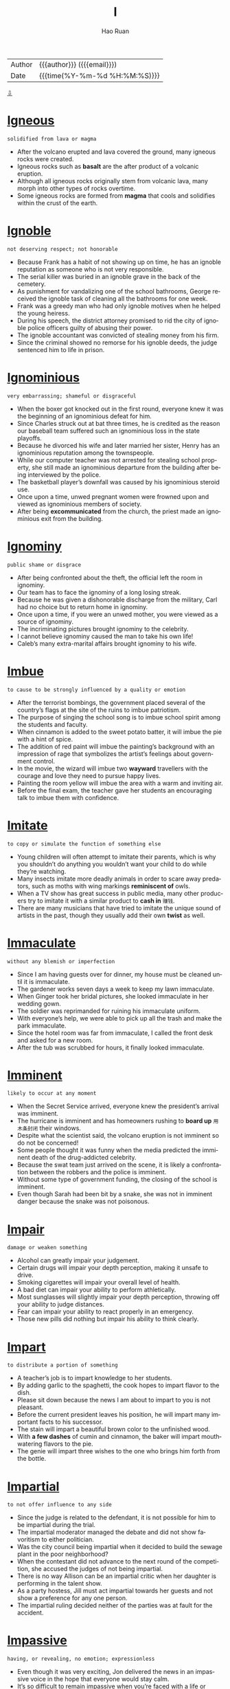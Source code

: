 #+TITLE:     I
#+AUTHOR:    Hao Ruan
#+EMAIL:     haoru@cisco.com
#+LANGUAGE:  en
#+LINK_HOME: http://www.github.com/ruanhao
#+OPTIONS:   h:6 html-postamble:nil html-preamble:t tex:t f:t ^:nil
#+STARTUP:   showall
#+TOC:       headlines 3
#+HTML_DOCTYPE: <!DOCTYPE html>
#+HTML_HEAD: <link href="http://fonts.googleapis.com/css?family=Roboto+Slab:400,700|Inconsolata:400,700" rel="stylesheet" type="text/css" />
#+HTML_HEAD: <link href="../org-html-themes/solarized-light/style.css" rel="stylesheet" type="text/css" />
 #+HTML: <div class="outline-2" id="meta">
| Author   | {{{author}}} ({{{email}}})    |
| Date     | {{{time(%Y-%m-%d %H:%M:%S)}}} |
#+HTML: <a href="#bottom">⇩</a>
#+HTML: <a id="top"/>
#+HTML: </div>

* [[https://wordsinasentence.com/igneous-in-a-sentence/][Igneous]]

  =solidified from lava or magma=

  - After the volcano erupted and lava covered the ground, many igneous rocks were created.
  - Igneous rocks such as *basalt* are the after product of a volcanic eruption.
  - Although all igneous rocks originally stem from volcanic lava, many morph into other types of rocks overtime.
  - Some igneous rocks are formed from *magma* that cools and solidifies within the crust of the earth.

* [[https://wordsinasentence.com/ignoble-in-a-sentence/][Ignoble]]

  =not deserving respect; not honorable=

  - Because Frank has a habit of not showing up on time, he has an ignoble reputation as someone who is not very responsible.
  - The serial killer was buried in an ignoble grave in the back of the cemetery.
  - As punishment for vandalizing one of the school bathrooms, George received the ignoble task of cleaning all the bathrooms for one week.
  - Frank was a greedy man who had only ignoble motives when he helped the young heiress.
  - During his speech, the district attorney promised to rid the city of ignoble police officers guilty of abusing their power.
  - The ignoble accountant was convicted of stealing money from his firm.
  - Since the criminal showed no remorse for his ignoble deeds, the judge sentenced him to life in prison.



* [[https://wordsinasentence.com/ignominious-meaning-in-a-sentence/][Ignominious]]

  =very embarrassing; shameful or disgraceful=

  - When the boxer got knocked out in the first round, everyone knew it was the beginning of an ignominious defeat for him.
  - Since Charles struck out at bat three times, he is credited as the reason our baseball team suffered such an ignominious loss in the state playoffs.
  - Because he divorced his wife and later married her sister, Henry has an ignominious reputation among the townspeople.
  - While our computer teacher was not arrested for stealing school property, she still made an ignominious departure from the building after being interviewed by the police.
  - The basketball player’s downfall was caused by his ignominious steroid use.
  - Once upon a time, unwed pregnant women were frowned upon and viewed as ignominious members of society.
  - After being *excommunicated* from the church, the priest made an ignominious exit from the building.



* [[https://wordsinasentence.com/ignominy-in-a-sentence/][Ignominy]]

  =public shame or disgrace=

  - After being confronted about the theft, the official left the room in ignominy.
  - Our team has to face the ignominy of a long losing streak.
  - Because he was given a dishonorable discharge from the military, Carl had no choice but to return home in ignominy.
  - Once upon a time, if you were an unwed mother, you were viewed as a source of ignominy.
  - The incriminating pictures brought ignominy to the celebrity.
  - I cannot believe ignominy caused the man to take his own life!
  - Caleb’s many extra-marital affairs brought ignominy to his wife.



* [[https://wordsinasentence.com/imbue-in-a-sentence/][Imbue]]

  =to cause to be strongly influenced by a quality or emotion=

  - After the terrorist bombings, the government placed several of the country’s flags at the site of the ruins to imbue patriotism.
  - The purpose of singing the school song is to imbue school spirit among the students and faculty.
  - When cinnamon is added to the sweet potato batter, it will imbue the pie with a hint of spice.
  - The addition of red paint will imbue the painting’s background with an impression of rage that symbolizes the artist’s feelings about government control.
  - In the movie, the wizard will imbue two *wayward* travellers with the courage and love they need to pursue happy lives.
  - Painting the room yellow will imbue the area with a warm and inviting air.
  - Before the final exam, the teacher gave her students an encouraging talk to imbue them with confidence.



* [[https://wordsinasentence.com/imitate-in-a-sentence/][Imitate]]

  =to copy or simulate the function of something else=

  - Young children will often attempt to imitate their parents, which is why you shouldn’t do anything you wouldn’t want your child to do while they’re watching.
  - Many insects imitate more deadly animals in order to scare away predators, such as moths with wing markings *reminiscent of* owls.
  - When a TV show has great success in public media, many other producers try to imitate it with a similar product to *cash in* =赚钱=.
  - There are many musicians that have tried to imitate the unique sound of artists in the past, though they usually add their own *twist* as well.



* [[https://wordsinasentence.com/immaculate-in-a-sentence/][Immaculate]]

  =without any blemish or imperfection=

  - Since I am having guests over for dinner, my house must be cleaned until it is immaculate.
  - The gardener works seven days a week to keep my lawn immaculate.
  - When Ginger took her bridal pictures, she looked immaculate in her wedding gown.
  - The soldier was reprimanded for ruining his immaculate uniform.
  - With everyone’s help, we were able to pick up all the trash and make the park immaculate.
  - Since the hotel room was far from immaculate, I called the front desk and asked for a new room.
  - After the tub was scrubbed for hours, it finally looked immaculate.



* [[https://wordsinasentence.com/imminent-in-a-sentence/][Imminent]]

  =likely to occur at any moment=

  - When the Secret Service arrived, everyone knew the president’s arrival was imminent.
  - The hurricane is imminent and has homeowners rushing to *board up* =用木条封闭= their windows.
  - Despite what the scientist said, the volcano eruption is not imminent so do not be concerned!
  - Some people thought it was funny when the media predicted the imminent death of the drug-addicted celebrity.
  - Because the swat team just arrived on the scene, it is likely a confrontation between the robbers and the police is imminent.
  -  Without some type of government funding, the closing of the school is imminent.
  - Even though Sarah had been bit by a snake, she was not in imminent danger because the snake was not poisonous.



* [[https://wordsinasentence.com/impair-in-a-sentence/][Impair]]

  =damage or weaken something=

  - Alcohol can greatly impair your judgement.
  - Certain drugs will impair your depth perception, making it unsafe to drive.
  - Smoking cigarettes will impair your overall level of health.
  - A bad diet can impair your ability to perform athletically.
  - Most sunglasses will slightly impair your depth perception, throwing off your ability to judge distances.
  - Fear can impair your ability to react properly in an emergency.
  - Those new pills did nothing but impair his ability to think clearly.



* [[https://wordsinasentence.com/impart-in-a-sentence/][Impart]]

  =to distribute a portion of something=

  - A teacher’s job is to impart knowledge to her students.
  - By adding garlic to the spaghetti, the cook hopes to impart flavor to the dish.
  - Please sit down because the news I am about to impart to you is not pleasant.
  - Before the current president leaves his position, he will impart many important facts to his successor.
  - The stain will impart a beautiful brown color to the unfinished wood.
  - With *a few dashes* of cumin and cinnamon, the baker will impart mouthwatering flavors to the pie.
  - The genie will impart three wishes to the one who brings him forth from the bottle.



* [[https://wordsinasentence.com/impartial-in-a-sentence/][Impartial]]

  =to not offer influence to any side=

  - Since the judge is related to the defendant, it is not possible for him to be impartial during the trial.
  - The impartial moderator managed the debate and did not show favoritism to either politician.
  - Was the city council being impartial when it decided to build the sewage plant in the poor neighborhood?
  - When the contestant did not advance to the next round of the competition, she accused the judges of not being impartial.
  - There is no way Allison can be an impartial critic when her daughter is performing in the talent show.
  - As a party hostess, Jill must act impartial towards her guests and not show a preference for any one person.
  - The impartial ruling decided neither of the parties was at fault for the accident.



* [[https://wordsinasentence.com/impassive-in-a-sentence/][Impassive]]

  =having, or revealing, no emotion; expressionless=

  - Even though it was very exciting, Jon delivered the news in an impassive voice in the hope that everyone would stay calm.
  - It’s so difficult to remain impassive when you’re faced with a life or death situation.
  - The impassive report given by the officer was an extreme understatement of the horror of the accident.
  - Although robots are well-known for being completely impassive, there are many popular movies and TV shows that depict them as adorable creatures that actually do have feelings.
  - As the foreman of the jury delivered the verdict, the defendant kept his expression completely impassive so that no one could tell what he was feeling inside.
  - She tried to be friendly with the newcomer, but she found his impassive stare more than a little disturbing and *excused herself to* join her friends.
  - As the guests gathered in the parlor to meet their host, the impassive housekeeper ignored their clamoring questions as she passed among them with a tray of refreshments.



* [[https://wordsinasentence.com/impeccable-in-a-sentence/][Impeccable]]

  =perfect in every way=

  - With your impeccable English skills, writing essays should be a *cinch*.
  - Your impeccable work ethic and great attention to detail are reasons enough for hiring you.
  - Impeccable at playing the violin at home as a child, Charles would grow up to orchestrate musicals.
  - My best friend and I arrived at the same exact time—now that is impeccable timing!
  - 'Impeccable' is not a human quality as everyone makes mistakes.
  - Without a scratch, this car is in impeccable condition!
  - If you have been pulled over for speeding, then your driving record is not impeccable.



* [[https://wordsinasentence.com/impecunious-in-a-sentence/][Impecunious]]

  =lacking money; penniless=

  - Since Janice grew up in an impecunious household, she knew a great deal about surviving on very little.
  - Impecunious students commonly find themselves in debt after overindulging in the use of credit cards.
  - Although Tom and Janice are an impecunious couple who earn very little, they always manage to take a short vacation during the summer.
  - Plans are being developed to help the impecunious people in the city who are without housing.
  - Even though the singer earned millions of dollars during her *heyday*, she was impecunious and homeless when she died.
  - Although Vincent died an impecunious artist without a penny *to his name* =属于自己=, his paintings are now highly valued by art collectors.
  - The impecunious immigrant came to America to earn money to send home to his starving family.



* [[https://wordsinasentence.com/impede-in-a-sentence/][Impede]]

  =to interfere with or slow the progress of=

  - If you do not eat while you are sick, the lack of nutrients will impede your recovery.
  - The purpose of the barrier is to impede entry into the museum to prevent overcrowding at the exhibits.
  - Because I do not want to impede your efforts on this project, I will step away and let someone else handle this difficult task.
  - The new beverage laws are designed to impede the actions of people who drive under the influence of alcohol.
  - If we plan the event indoors, the rain will not be able to impede our activities.
  - Wearing heavy ankle weights will impede your progress as you swim across the ocean.
  - While economic sanctions may impede trade between the two countries, they will not force either of the nations to do business within our borders.



* [[https://wordsinasentence.com/impediment-in-a-sentence/][Impediment]]

  =something that interferes with a person’s ability to complete a task=

  - My broken wrist is the impediment preventing me from finishing my new novel.
  - When Sarah learned Hank’s impediment to their marriage was his current marriage, she immediately ended their relationship.
  - The impediment that interferes with Gerald’s goal of running a successful diner is the lack of good employees.
  - In most romantic movies, there is always some sort of impediment that temporarily stops the guy from getting his dream girl.



* [[https://wordsinasentence.com/impending-in-a-sentence/][Impending]]

  =going to occur; coming=

  - When I refused to pay the fake fortuneteller, she warned me of impending doom in my future.
  - Sheila hoped Frank’s impending question was not a marriage proposal because she was not in love with him.
  - Because Jim suffers from anxiety, he frequently has fears of impending disaster.
  - The emergency alert instructed everyone to prepare for the impending tornado.



* [[https://wordsinasentence.com/imperative-in-a-sentence/][Imperative]]

  =essential=

  - If you’re serious about getting healthy, it’s imperative that you follow a healthy lifestyle, make the right food choices, and exercise regularly.
  - The school district’s new policy makes it imperative for every child to be familiar with the escape routes on school buses.
  - Self-discipline and persistence are two of the imperative qualities to have for anyone who is serious about being successful in life.
  - The publicist commented that the imperative restrictions placed on the press would only make the public view the celebrity as a spoiled brat.
  - I’ll tell you what happened in the committee meeting, but it’s imperative that you handle the information discreetly.
  - If you have a *blowout* =爆胎= on the highway, it’s imperative that you reduce speed and maintain control without stomping on the brake pedal.
  - Although it’s not imperative to dress up for the occasion, you should wear something neat and tasteful.



* [[https://wordsinasentence.com/imperious-in-a-sentence/][Imperious]]

  =domineering; expecting ones' orders to be followed=

  - The principal is an imperious woman who expects to be obeyed.
  - When Mark got promoted to the rank of captain, he became very imperious.
  - In an imperious tone, the police officer ordered the driver to step out of the car.
  - If my son thinks his imperious ways will be tolerated in my home, then he has a lot to learn!
  - The A-list actress has an imperious air and assumes everyone will *heed* her every whim.
  - Although I was sick, my imperious supervisor ordered me in to work.
  - Because Amy is an imperious person, she has the tendency to tell everyone what to do.



* [[https://wordsinasentence.com/impermanence-in-a-sentence/][Impermanence]]

  =the state of being temporary=

  - The impermanence of the new car’s smell caused the woman to buy air fresheners.
  - His job’s impermanence led the man to seek out new opportunities.
  - Forgetting weather’s impermanence, the man became depressed after several days of rain.
  - The impermanence of life made the woman worry about death and what was yet to come.



* [[https://wordsinasentence.com/impersonal-in-a-sentence/][Impersonal]]

  =having no interest in other people and lacking warmth or emotion; cold=

  - Breaking up with me over text was a very impersonal way to end our relationship.
  - Considering I was an employee for 12 years, the letter I received letting me know I was fired was impersonal.
  - My blind date was rather impersonal as he didn’t seem interested in getting to know me.
  - My good friends were very impersonal towards the other guests at my party, only socializing with one another.



* [[https://wordsinasentence.com/impersonate-in-a-sentence/][Impersonate]]

  =to deliberately act or appear like someone else=

  - Most people try to impersonate Elvis Presley by wearing a sparkling jumpsuit, dark sunglasses, and jet black hair, in addition to singing one of his songs.
  - Cassie convinced her friend to impersonate her teacher’s voice on the phone in order to fool her parents into believing that they were speaking to Cassie’s teacher about her grades in school.
  - A strange man decided to impersonate a police officer so that he could pull over unsuspecting drivers and rob them since they would believe he was a police officer.
  - Since I could successfully impersonate my boss’s voice over the phone, I decided to call everyone at work and tell them they had the day off as a joke.



* [[https://wordsinasentence.com/impertinent-in-a-sentence/][Impertinent]]

  =behaving without proper respect; rude=

  - Although she thought she was just being funny, her teacher didn’t agree and sent her to the principal’s office for being impertinent.
  - While he never intended his remark to be impertinent, he found that a lot of people had been offended by what he said.
  - Because the young man would only give an impertinent answer to his questions, the attorney decided not to take him on as a client.
  - While Natalie searched frantically for her mysterious present, Ely just watched from the doorway with an impertinent smirk on his face.
  - Although Alexis had been enjoying the young man’s company, his impertinent suggestion prompted her to leave the bar.
  - As the site’s webmaster, it is her job to monitor the online forum for impertinent comments.
  - If Evan didn’t have such an impertinent attitude with waiters, Alyssa wouldn’t have minded going out to dinner with him.



* [[https://wordsinasentence.com/imperturbable-in-a-sentence/][Imperturbable]]

  =not disturbed or excited easily=

  - The imperturbable actress carried on with her performance even when her costar forgot his lines.
  - Surrounded by flames and carrying a small child, the imperturbable fireman kept his cool and found his way out of the burning apartment.
  -  The imperturbable spy refused to give out secret information during his interrogation.
  - During the bomb threat, the teacher was imperturbable and did not let her students know how worried she was.
  - The beauty queen was imperturbable and wore a smile on her face even when members of the press asked about her painful childhood.
  - During the riots, the police unit stood in a straight line and remained imperturbable throughout the protestor taunts.
  - The fact the woman appeared imperturbable about her husband’s murder made the detectives suspicious.



* [[https://wordsinasentence.com/impervious-in-a-sentence/][Impervious]]

  =not allowing something to enter or pass through=

  - Let us hope these thin walls are impervious to the freezing cold tonight!
  - Since the bank installed an impervious safe, it has not been robbed.
  - The broken window is not impervious to the rain.
  - As evidenced by the recent bombings, not even the nation’s capital is impervious to terrorism.
  - Does wearing the protective clothing during x-rays make your body impervious to radiation?
  - The chemical treatment makes the fireman’s uniform impervious to flames.
  - When John drinks too much alcohol, he is impervious to logic.



* [[https://wordsinasentence.com/impetuous-in-a-sentence/][Impetuous]]

  =acting without thinking—done impulsively; sudden decision=

  - His impetuous behavior landed him in prison.
  - Because James is only seventeen, he tends to be impetuous at times.
  - Marrying someone you hardly know is an impetuous decision!
  - While I may have been impetuous as a teenager, I have become a patient adult.
  - Even though Warren was rumored to be impetuous, he actually put a great deal of thought into making important decisions.
  - The author describes the heroine as an impetuous young woman who would do anything to become famous.
  - When Constance drank too much, she made impetuous choices which often got her into trouble.



* [[https://wordsinasentence.com/impiety-in-a-sentence/][Impiety]]

  =lack of respect for God=

  - Speaking with impiety of holy things was a crime in the city-state, but few were ever prosecuted.
  - Admitting his transgression, the man confessed that he once showed impiety in regards to prayer.
  - With an air of impiety, the woman scoffed at the religious texts which she considered fiction.
  - Although he was raised in the church, the impiety of the pastor’s son showed in his use of God’s name in vain.



* [[https://wordsinasentence.com/impolitic-in-a-sentence/][Impolitic]]

  =foolish=

  - I realized it was an impolitic idea to talk on my cell phone and walk through a curvy path in the woods since I am aware of my clumsiness and no sense of direction.
  - An impolitic decision to text and drive a car at the same time is dangerous because texting could distract you and cause a severe accident.
  - When the deceased’s cousin wore a bright red outfit with a bright hot pink hat to the funeral, the rest of the family didn’t get upset but figured it was just the cousin’s impolitic way of getting attention.
  - It is not only an impolitic action to yell fire in a crowded theater, but it could also get you in trouble since it will could cause injuries.



* [[https://wordsinasentence.com/imponderable-in-a-sentence/][Imponderable]]

  =difficult or impossible to comprehend or evaluate=

  - She wanted to enter the contest but guessing the amount of jelly beans in the barrel was imponderable.
  - I focused on the imponderable math problem for several hours before I realized that it was unsolvable.
  - Imponderable at best, the word problem confused even the gifted students.
  - Asking an imponderable question, the game show host was sure that he had stumped the contestant.


* [[https://wordsinasentence.com/imposter-in-a-sentence/][Imposter]]

  =a person who pretends to be someone else in order to trick and deceive people=

  - The imposter mimicked our dad’s voice to perfection.
  - Bruce is an imposter who deceives others by claiming to be one of their relatives.
  - I ripped off the imposter's mask, exposing him as a fraud.
  - Jane is an imposter who always hides her identity.



* [[https://wordsinasentence.com/imposture-in-a-sentence/][Imposture]]

  =the act of deceiving while using a fake identity=

  - The scam artist’s imposture involved convincing elderly people he could increase their retirement incomes for a small fee.
  - If the heiress has been *taken in* =被骗= by John’s imposture, she may be in danger of losing her fortune to a conman.
  - William knew if he did not continue his imposture he would be executed for pretending to be the dictator’s long-lost brother.
  - As soon as the immigration officer saw the fake passport, he knew the traveler was taking part in an imposture.



* [[https://wordsinasentence.com/impound-in-a-sentence/][Impound]]

  =to remove and keep property by law=

  - After stopping payments on their new car, the bank would impound their car in a secured lot until the couple would pay the overdue amount.
  - It was likely that the court would decide to impound the important documents from the troubled company after a *whistleblower* =告密者= declared the company was lying to its stakeholders.
  - Rental furniture companies may have to require a payment plan or impound the furniture in their store until the money is compensated.
  - Fred’s face changed from shock to anger when he received a notice to impound his television set on the basis of a loan repayment.



* [[https://wordsinasentence.com/impressionable-in-a-sentence/][Impressionable]]

  =swayed easily=

  - It was easy for the older boys to convince the impressionable young boy to shoplift.
  - According to research, the terrorist organization seeks out impressionable young minds when recruiting members.
  - Pedophiles are known to look for impressionable children they can easily manipulate.
  - As a marketing executive, Keith knows the importance of targeting impressionable kids.



* [[https://wordsinasentence.com/impromptu-in-a-sentence/][Impromptu]]

  =without preparation=

  - I’m not sure how many people will be able to attend the impromptu party.
  - Because Jane had an impromptu wedding, she didn’t send out invitations.
  - The singer was more than willing to perform an impromptu song at his friend’s concert.
  - At the site of the deadly crash, residents have created an impromptu shrine using flowers and teddy bears.



* [[https://wordsinasentence.com/impropriety-in-a-sentence/][Impropriety]]

  =an inappropriate deed or action=

  - The teacher was arrested for performing a sexual impropriety with a female student.
  - Soon the committee will decide if the politician committed an impropriety when he accepted money from the lobbyist.
  - As the head of the internal affairs unit, John was asked to investigate the police chief for an act of impropriety.
  - Since Bill was running for president, he had to avoid any instances of impropriety that would place him in a bad light.
  - Sadly, the senator is just the latest public official to be accused of sexual impropriety with an intern.
  - When the judge learned his impropriety had made the news, he decided to resign from the *bench*.
  - Jim’s parents kicked him out of their house when they learned about his behavioral impropriety.



* [[https://wordsinasentence.com/improvident-in-a-sentence/][Improvident]]

  =not preparing for the financial future; reckless=

  - Jessie handles all of the household financial matters because of his wife’s improvident spending habits.
  - Because Tom was improvident in his younger years, he now lives on a fixed income.
  - The improvident loan officer foolishly approved loans for hundreds of applicants with poor credit histories.
  - As an improvident young woman, Helen never thought about saving for her retirement.
  - My improvident sister often spends her bill money on clothes and shoes.
  - Since your income is so low, it would be improvident of you to purchase a new car right now.
  - John’s improvident decision led him to invest in a business before performing adequate research.



* [[https://wordsinasentence.com/improvise-in-a-sentence/][Improvise]]

  =to create something as needed=

  - Since I forgot my lines, I tried to improvise the role during the audition.
  - The miners had to improvise a way out of the cave when the walls collapsed.
  - When the teleprompter stopped working, the news anchor had to improvise the last portion of the broadcast.
  - Jane did not have enough eggs for the recipe so she decided to improvise by adding another ingredient.



* [[https://wordsinasentence.com/imprudent-in-a-sentence/][Imprudent]]

  =quick to act without thoughts of the consequences=

  - Phil’s imprudent turn on the highway caused a six-car accident.
  - When Ann booked the wedding chapel before receiving the proposal, everyone laughed at her imprudent decision.
  - Jackson’s imprudent attitude led him to think he could out *run the police* =作为一个警察=.
  - If Danielle does not stop being imprudent, she is going to get in serious legal trouble.
  - Patty’s imprudent choice to leave her younger sister home alone led her parents to revoke her driving privileges.
  - Because the wealthy playboy believed his father could get him out of anything, he never worried about his imprudent actions.
  - The company is looking for employees who carefully consider their options instead of acting in an imprudent manner.



* [[https://wordsinasentence.com/impudent-in-a-sentence/][Impudent]]

  =very rude; not showing respect for other people=

  - If the panhandler hadn’t been so impudent, I might have given him a couple of bucks.
  - Even though Mary needed a new vacuum cleaner, the impudent attitude of the sales clerk made her decide to leave the store.
  - Matt is an impudent scoundrel who doesn’t seem to respect rules or people.
  - He never admitted that he had eaten the leftover pizza, but I could tell from his impudent smirk that he was the guilty party.
  - In spite of the incessant stream of impudent questions, Mrs. Brown managed to hold on to her composure and finish the lesson on sex education.
  - The impudent court jester was able to get away with insulting the royal family when anyone else would have lost their head.
  - His story was a lot of impudent nonsense, but at least it was entertaining.



* [[https://wordsinasentence.com/impugn-in-a-sentence/][Impugn]]

  =to attack as false or questionable=

  - The mayor leaked news of the arrest to the media to impugn his opponent’s character.
  - How dare you impugn the integrity of our local councilman simply because of a Twitter rumor!
  - When the prosecutor tried to impugn the defendant’s character, the defense lawyer jumped to his feet and made an objection.
  - Everyone was shocked when the student tried to impugn his lab teacher’s findings.
  - Although I had my ticket in my hand, the annoying attendant tried to impugn my entrance into the theater.
  - The confident politician felt no need to impugn the motives of his election challengers.
  - Since my daughter has not passed a single math test this year, I strongly impugn her teacher’s instructional skills.



* [[https://wordsinasentence.com/impunity-in-a-sentence/][Impunity]]

  =free from punishment; exempt from the consequences=

  - In exchange for her testimony, the accomplice received impunity from prosecution.
  - Despite the heinous nature of the crimes they committed, the old men received impunity from the court because of their ages.
  - Often, foreign ambassadors feel they can do whatever they want because of the impunity afforded to them by visiting governments.
  - I am appalled by the fact the man who killed his girlfriend was allowed to walk away with impunity!
  - Because the internet is basically a lawless civilization, many people commit crimes online with impunity.
  - If you are religious, you probably believe God will withdraw impunity in the end and punish all the wicked in their final days.
  - International groups such as the United Nations work hard to make sure political leaders do not receive impunity for horrible acts.



* [[https://wordsinasentence.com/impute-in-a-sentence/][Impute]]

  =to lay the responsibility or blame on someone else=

  - It was wrong of me to impute you for the failure of the dinner party when I was the one who did not properly plan the event.
  - Although Jake cannot impute anyone else for the robbery, he will not admit to committing the crime himself.
  - On Monday, Ellen will impute her failure to complete the project on her malfunctioning computer.
  - Even though my sister had broken the window, she tried to impute the damage onto me.
  - When the singer was asked about her awful performance, she tried to impute her mistakes to nervousness.
  - The foolish drunk driver tried to impute the accident on the bartender who made the strong drinks.
  - When my daughter received a failing grade in her math class, she attempted to impute her instructor’s teaching skills.



* [[https://wordsinasentence.com/inadvertent-in-a-sentence/][Inadvertent]]

  =not intentional; not on purpose; not conscious=

  - Because the principal neglected to turn off the microphone on the PA system, there was an inadvertent transmission of some very inappropriate language throughout the school.
  - After Mark made an inadvertent *disclosure* =秘闻= of the winner of the Super Bowl, I didn’t even bother to watch the recording I had so carefully planned.
  - I wonder how many inadvertent inventions were developed in the process of trying to discover something totally different.
  - Probably the most horrific consequences of violence are the inadvertent injuries or deaths of innocent bystanders.
  - Compared to all the bystanders who just stood by doing nothing, Don became an inadvertent hero by running up to the wrecked car and pulling out the frightened toddler.
  - Dr. Black recommended that I use one of those compartmented containers for my pills to reduce the risk of taking an inadvertent overdose.
  - After working on it for five hours, thank goodness I caught myself before I made an inadvertent deletion of the whole report.


* [[https://wordsinasentence.com/inane-in-a-sentence/][Inane]]

  =lacking sense; stupid=

  - When my sisters and I get together, we tend to do inane things like dressing up as cartoon characters.
  - Even though Cara is a math genius, she acts inane in class because she likes getting extra attention from the handsome math professor.
  - Your idea about eating plastic fruit is totally inane.
  - Although Jason has a college degree, he still behaves in an inane manner at times.
  - My teacher is really good about ignoring inane comments from the clowns in our class.
  - Even though a lot of people think Margaret is inane, she is really extremely intelligent.
  - Whenever my *lovestruck* brother looks at his girlfriend, he has an inane grin on his face.




* [[https://wordsinasentence.com/incandescent-in-a-sentence/][Incandescent]]

  =extremely bright=

  - Our incandescent Christmas lights illuminate the living room.
  - To preserve your eyesight, you should avoid looking directly at the incandescent sun.
  - Incandescent bulbs produce light when a current heats a filament and gives off a glow.
  - Before we put the incandescent lights in the front yard, we could barely see anything at night.



* [[https://wordsinasentence.com/incendiary-in-a-sentence/][Incendiary]]

  =explosive=

  - Because Dad had come home in one of his incendiary moods, we kids hid in our rooms to avoid causing him to blow up.
  - Following the attack, the survivors were rushed to the base hospital with severe burns from the incendiary weapons.
  - If the reporter didn’t mean to cause such an uproar among the public, he shouldn’t have written such an incendiary article about the city leaders.
  - Although the investigation indicated the arsonist must have used some kind of incendiary device to start the fire, the police could find no traces of it.
  - When someone brought up the existence of Satan during the discussion, an incendiary argument erupted during which there were heated exchanges on both sides of the issue.
  - At the end of the movie Easy A, Emma Stone’s character gave an incendiary performance to ignite the curiosity of the students so that they would watch her podcast.
  - As a highly strategic politician, he is known to pepper his speeches with incendiary language to arouse his listeners’ emotions.



* [[https://wordsinasentence.com/incessant-in-a-sentence/][Incessant]]

  =without interruption; not letting up=

  - The incessant crying of a baby *drives me nuts*!
  - My sister's incessant phone conversation with her boyfriend may never end.
  - With this incessant rainfall, we might get flooded out.
  - End the incessant crime with a neighborhood watch program.
  - I have hours upon hours of movies for incessant entertainment!
  - Breathing must be incessant to stay alive.
  - That soap opera has been on air for an incessant amount of time, but lasting shows eventually come to an end.



* [[https://wordsinasentence.com/incident-in-a-sentence/][Incident]]

  =a happening or event=

  - The police will file a report on the incident.
  - After the fighting incident, Rick was suspended from school.
  - Several fraternity members were arrested after the *hazing* =捉弄= incident.
  - Do you think the missile incident is going to trigger a war between the countries?


* [[https://wordsinasentence.com/incidence-in-a-sentence/][Incidence]]

  =the number of times something happens, usually of something bad=

  - Eric’s family has a high incidence of death due to their genetic coding.
  - Cory’s cancer is rare, with an incidence of one in 300,000 people.
  - Overweight people tend to have a high incidence of sleep apnea.
  - The incidence of hay fever skyrocketed, forcing the school to close its doors.


* [[https://wordsinasentence.com/incoherent-in-a-sentence/][Incoherent]]

  =not logical or easily understood=

  - After drinking too much at the party, Larry became incoherent and made very little sense.
  - The speaker spoke so rapidly that his words were incoherent to most in the audience.
  - Because my aunt suffered a stroke, she is mostly incoherent and unable to express herself well.
  - The workings of the government are usually incoherent to the general public.
  - After seeing the murders, Scarlett was completely incoherent when she spoke to the police officers.
  - During his performance, Hank was so nervous that his song was incoherent.
  - Because Michelle had stayed awake for four days, her ramblings were somewhat incoherent.



* [[https://wordsinasentence.com/inconsequential-in-a-sentence/][Inconsequential]]

  =not important or significant=

  - When you walk with your head down and eyes lowered, you come across as being inconsequential.
  - At the end of the day, everything is inconsequential except for family.
  - Worrying about inconsequential tasks will prevent you from doing projects which really matter.
  - It was decided that Pluto was too inconsequential to be a planet.
  - Because the suspect’s charge was inconsequential, the judge let him out on bail.
  - Compared to the seven car pileup on the highway yesterday, my little *fender bender* =小交通事故= is inconsequential.
  - While you may consider my feelings to be inconsequential, they are very important to me.



* [[https://wordsinasentence.com/inconsolable-in-a-sentence/][Inconsolable]]

  =not capable of being consoled=

  - The old man was inconsolable at his wife’s funeral.
  - After our kitten died, my youngest son was inconsolable for weeks.
  - The gymnast was inconsolable after learning she didn’t make the Olympic team.
  - When my daughter is grieving and inconsolable, she doesn’t enjoy any of her normal activities.



* [[https://wordsinasentence.com/incorporate-in-a-sentence/][Incorporate]]

  =to include or mix=

  - In order to provide a complete report, Henry and his staff incorporate the graphs and charts into the written text.
  - Always incorporate both proper nouns and action verbs into a fictional story so that it will be seem more realistic.
  - According to culinary guidelines, a chef should never incorporate cheese into a fish dish.
  - While tutoring a foreign student, I try to incorporate as many slang words as possible so she fully understands how Americans speak.



* [[https://wordsinasentence.com/incorrigible-in-a-sentence/][Incorrigible]]

  =not capable of being reformed=

  - Because my daughter’s behavior is incorrigible, she might be grounded for at least a year.
  - Even after spending a year in jail, the young man remains incorrigible and unafraid of the law.
  - Jake’s teachers described him as an incorrigible young man who was always getting into trouble.
  - Incorrigible kids sometimes become adults in prison.
  - Are you so incorrigible that you cannot be good for two minutes?
  - Santa Claus never brings presents to incorrigible children.
  - My daughter is not having a birthday party because of her incorrigible behavior.




* [[https://wordsinasentence.com/incumbent-in-a-sentence/][Incumbent]]

  =the person or group that currently has the title or position=

  - After twenty years in office, the incumbent politician is finally retiring from politics.
  - The incumbent president of the company is resigning from office so a younger person can take control of the business.
  - If the incumbent governor dies, his lieutenant governor will take over his office.
  - The incumbent city councilman barely retained his seat in the election.
  - As the incumbent committee chairman, it is my responsibility to choose my replacement from among the other committee members.
  - Because I do not have season tickets, I have to wait until the incumbent ticket holders purchase their playoff seats before I can buy my own.
  - Since the voter turnout was low, all of the incumbent politicians will remain in office for the next two years.



* [[https://wordsinasentence.com/indefatigable-in-a-sentence/][Indefatigable]]

  =never showing signs of getting tired=

  - The director of the homeless shelter is an indefatigable woman who works almost eighteen hours every day.
  - If it were not for the indefatigable actions of the teacher’s union, the public schools in our city would have closed down a long time ago.
  - After losing her son in a car accident, April became an indefatigable promoter of teen driver training.
  - Because of Helen’s indefatigable efforts, the children’s charity was able to raise over a million dollars for a new library.
  - Even when he was threatened, the civil rights leader still had indefatigable work ethics.
  - Because my mother never slows down, everyone considers her to be indefatigable.
  - In order to be a model, you need to have indefatigable patience.


* [[https://wordsinasentence.com/indenture-in-a-sentence/][Indenture]]

  =a legal and binding contract=

  - The attorney had his client to sign the indenture before officially beginning work on his case.
  - A copy of the trust indenture can be found in a file with the company’s other legal contracts.
  - Proposing amendments to the initial contract, the CEO hoped to make the indenture more favorable towards his company.
  - Although the couple signed the indenture before marrying, the husband hoped the *prenuptial* agreement would be ruled void during divorce proceedings.



* [[https://wordsinasentence.com/indigenous-in-a-sentence/][Indigenous]]

  =produced, living, or existing naturally=

  -  The class of students enjoyed learning about unusual animals that are indigenous and found naturally in the wild in North America.
  - Because all of the ingredients of the product are found in the walls of desert caves, the final product is considered to be indigenous to the desert.
  - The marine scientists were confused when they found a species of fish that was not indigenous to the ocean water.
  - Since the native tribes had no means of travelling, all of the food they ate was indigenous to their own communities.
  - As a tourist, I make a point of visiting the first citizens of a country, the indigenous people, so I can learn about the ways of the land.
  - Millions of miles away from other cities, the secluded town could only exist on items indigenous within its area.
  - Before Ted went overseas, he went to the trouble of learning the indigenous customs and languages of the countries he planned to visit.


* [[https://wordsinasentence.com/indigent-in-a-sentence/][Indigent]]

  =extremely poor=

  - The indigent man could not afford food or clothing.
  - In many indigent countries, people often go days without eating.
  - The government has a healthcare program for indigent individuals who cannot obtain their own medical plan.
  - Because Jack works for a lot of indigent clients, he does not earn a lot of money as an attorney.
  - Indigent people will often wait in line for hours to get food from the soup kitchens.
  - Since Dr. Smith is more concerned about making money than caring for ill individuals, he will not see indigent patients.
  - The indigent family was evicted from their home because they could not pay the rent.



* [[https://wordsinasentence.com/inept-in-a-sentence/][Inept]]

  =having or showing no skill=

  - The teenager was an inept driver who could not back out of his driveway without hitting something.
  - Although Janet had gone to cooking school for two years, she was still an inept cook.
  - The inept detective could not see the most obvious clues.
  - Because Marvin was an inept plumber, he rarely got paid for his services.
  - Mrs. Smith is an inept math instructor who cannot even teach the basic principles of the subject.
  - Since Jackie is socially inept, she does not go to many parties.
  - The president’s rivals said his military proposal showed how inept he was at planning wartime strategy.



* [[https://wordsinasentence.com/ineptitude-in-a-sentence/][Ineptitude]]

  =the quality of being unfit or inept=

  - Because of Bill’s ineptitude, he lost his job.
  - Clara’s ineptitude as a teacher has left her students completely unprepared for the state exam.
  - Since the doctor’s ineptitude led to my husband’s death, I filed a lawsuit against him.
  - The lawyer lost the case because of his ineptitude.



* [[https://wordsinasentence.com/inexorable-meaning-in-a-sentence/][Inexorable]]

  =not able to be persuaded or stopped by any means; stubborn=

  - Of course, the public is enraged by the inexorable rise in gas prices.
  - Following her husband's sudden death, Elaine went into an inexorable depressive state.
  - The inexorable truth is that Shelley is going to die within six months because she has cancer.
  - Because James hit a police officer while driving drunk, he knows it is an inexorable fact he will serve jail time.
  - As economists look at the gloomy statistics, they recognize an inexorable debt increase.
  - Mary did not want to watch the movie because she knew the plot contained an inexorable tragedy.
  - In his desire to make sure he was ready for the triathlon, Jason was inexorable when it came to following his training routine.



* [[https://wordsinasentence.com/infantile-in-a-sentence/][Infantile]]

  =pertaining to infants=

  - Two adults began to squabble in a most infantile way, displaying behavior that was very inappropriate for their age.
  - Her pure blue infantile eyes looked up at me from the crib, making me feel fuzzy inside.
  - I hate listening to that morning radio show because people call in with comments that are so infantile and immature.
  - It seems obvious to me that the infantile cry is so unnerving for the purpose of grabbing the attention of an adult.



* [[https://wordsinasentence.com/infuse-in-a-sentence/][Infuse]]

  =to fill with a certain quality=

  - Cook the rice until you thoroughly infuse it with the taste of the herbs and spices you added.
  - Drop the *pellet* in and watch the dye infuse the water with color as you stir.
  - The subject’s hair was tested to see if the new conditioner could infuse all the way to the core.
  - I thought eating spinach would infuse my muscles with super strength like Popeye the Sailor Man when I was a kid.



* [[https://wordsinasentence.com/ingenuity-in-a-sentence/][Ingenuity]]

  =the capacity to find solutions for tough problems=

  - When Jack fixed the jeep, his friends were impressed with his mechanical ingenuity.
  - With ingenuity and imagination, the builder came up with a way to build the cabin on the very top of the mountain.
  - The wise hunter had the ingenuity to survive in the forest for three days without any camping supplies.
  - Because we do not have a lot of money, my mom often uses her ingenuity to make a single can of meat feed a growing family of five.
  - The doctor used his ingenuity to perform a complicated surgery while on a deserted island.
  - When Phil and Tara were stranded in the middle of the ocean, they had to use their ingenuity to signal for help.
  - Phone manufacturers are always looking for designers with ingenuity to create groundbreaking mobile phones.



* [[https://wordsinasentence.com/ingenuous-in-a-sentence/][Ingenuous]]

  =innocent; naive=

  - Jessica’s ingenuous nature made her an easy target for the con man.
  - While I do not consider myself ingenuous, I do not mind giving everyone at least one chance to do good.
  - The little boy’s ingenuous habit of constantly telling the truth made him unpopular at school.
  - To the defendant’s surprise, the judge found her innocent of the kidnapping charges because she was ingenuous and knew nothing about her boyfriend’s plans.
  - Everyone was surprised when the ingenuous librarian wore a prostitute costume to the Halloween party.
  - Although I am not usually a fan of the photographer’s work, these photographs do a fantastic job of capturing an ingenuous child during a peaceful sleep.
  - It was refreshing to see an ingenuous teenager watching cartoons in a room full of worldly teenagers who thought they were too old to do the same.



* [[https://wordsinasentence.com/ingest-in-a-sentence/][Ingest]]

  =to eat or drink something by swallowing or by taking it through the skin=

  - Trained assassins and military personnel used to hide *cyanide* pills on their back teeth so that in the event of capture, they could bite down and ingest the poison quick enough to die.
  - Because the athlete failed to ingest enough water, he quickly became dehydrated and lethargic.
  - If you accidentally ingest a toxic substance you should immediately call Poison Control or seek emergency assistance.
  - Snakes are able to ingest prey twice the size of their body by paralyzing them with their bite.



* [[https://wordsinasentence.com/ingrained-in-a-sentence/][Ingrained]]

  =established; firmly fixed=

  - Being right-handed was ingrained in me so that it was very difficult to write with my left hand.
  - My morning routine was ingrained in me so much so that if I missed a step, it threw off my entire day.
  - The new teacher wanted her rules and procedures ingrained in her students in order to promote a smoothly run classroom.
  - When I learned my *times table* =乘法表=, my mother played a song to help me memorize the numbers until they were ingrained in my memory.



* [[https://wordsinasentence.com/ingrate-in-a-sentence/][Ingrate]]

  =an ungrateful person=

  - When you do not appreciate your gifts, you are being an ingrate.
  - The bride was an ingrate who did not send out thank-you notes for her wedding presents.
  - As soon as James unwrapped his gift, he showed he was an ingrate by giving the item to someone else.
  - Katy is an ingrate who refuses to acknowledge any present that costs less than five hundred dollars.
  - After Liam won the team leader of the month award, he showed he was an ingrate by neglecting to thank his coworkers for their contributions.
  - My friend Janice never thanks me for paying for lunch so I view her as a bit of an ingrate.
  - Since April left the dinner party without thanking our hosts, she is considered to be an ingrate.



* [[https://wordsinasentence.com/ingratiate-in-a-sentence/][Ingratiate]]

  =to try to get someone's approval by doing or saying things that will please them=

  =*ingratiate oneself with somebody*=

  - Since the new teacher failed to ingratiate herself with the students, she found it hard to maintain an orderly classroom.
  - The con artist hoped to ingratiate himself into the wealthy widow’s life.
  - While I do like you a great deal, I am not willing to ingratiate myself into your life by telling you a bunch of lies.
  - Because Sarah wanted a raise, she decided to ingratiate herself with her boss by offering to work on the weekends.
  - If you are trying to ingratiate yourself to me by offering me chocolate, it is not going to work!
  - Although the prisoner did everything he could to ingratiate himself with the parole board, his parole was still denied.
  - To win the business contract, the vendor had to ingratiate himself with the office manager.


* [[https://wordsinasentence.com/inimitable-in-a-sentence/][Inimitable]]

  =something so special or unique, it's impossible to copy or imitate=

  - Every once in a while, a band comes along that is so unique they are completely inimitable.
  - Though he had lost the company a large sum of money, the owner would not fire him because he knew his talent was inimitable.
  - The basketball player knew his talents were inimitable, which caused his teammates to begin hating him.
  - Few writers can match the inimitable talent of Earnest Hemmingway.
  - The recipe was inimitable and even though she could taste certain ingredients she could not figure it out.
  - Try as he might, the magician found that his competitor’s routine was inimitable, leaving him unable to duplicate the trick.
  - Her talent was inimitable, which is why the show was canceled upon news of her death.



* [[https://wordsinasentence.com/injurious-in-a-sentence/][Injurious]]

  =causing injury=

  - Illegal drugs are injurious to your health.
  - The injurious stunt needed to be performed by trained professionals.
  - The *perpetrator* faced serious jail time because the attack proved injurious to his victim.
  - If you are not properly warmed up, performing any sport can become injurious.



* [[https://wordsinasentence.com/innate-in-a-sentence/][Innate]]

  =a quality or ability which you are born with, or which is present naturally=

  - Unlike both of her sisters who adore children, Elise does not have an innate desire to raise a family.
  - While I am naturally shy, my sister has the innate ability to charm everyone she meets.
  - Marilyn’s innate piano talent allowed her to play complicated pieces before she was six years of age.
  - Although some medical conditions are caused by factors outside the human body, others occur as a result of innate genetic defects.
  - Because an innate behavior occurs naturally, it can not be unlearned as easily as a taught behavior.
  - Few people can see the innate value of cotton until is converted into a finished product like a jacket or a blanket.
  -  Even though humans are born with a certain amount of innate immunity to diseases, they still require preventative medical care to ward off other conditions.



* [[https://wordsinasentence.com/insatiable-in-a-sentence/][Insatiable]]

  =never have enough of something=

  - After being lost in the desert for days, the dehydrated man figured that all the water in the world would not quench his insatiable thirst.
  - Exploring all of the caves in the western hemisphere did not even cure the adventurer’s insatiable curiosity for the unknown.
  - Barbara’s husband confronted his wife about her insatiable shopping habits which he knew would continue to increase their debt.
  - A teenage boy’s insatiable hunger always makes the parents wonder how he can eat so much food and still want more.



* [[https://wordsinasentence.com/insidious-in-a-sentence/][Insidious]]

  =something that is slowly and secretly causing harm=

  - The insidious playboy planned to con the heiress out of her fortune.
  - While Helen may seem like a nice woman, I believe she has an insidious side to her.
  - The car dealership used attractive insidious models to lure in buyers.
  - Although the medicine made Gabriel feel better at first, its effect was insidious and only lasted a short time.
  - Alcohol is an insidious beverage that convinces people to do silly things.
  - Because I was so trusting, I did not realize the insidious man was using me to get information about the bank where I worked.
  - The insidious witch put out cookies and candy to entrap naïve children.



* Insinuate

  - During the debate, the senator tried to insinuate his opponent was not qualified for office.
  - Many dictators use propaganda to insinuate fear among the public.
  - By searching my locker, you are trying to insinuate I stole the money!
  - Because Lamar was quite ambitious, he did everything possible to *insinuate himself into* =巧妙获取某物= his foreman’s favor.
  - Longing to be popular, the girl made several attempts to insinuate herself into the crowd of popular kids.
  - It would not surprise me if my mother tried to insinuate her preferences into my brother’s wedding plans.
  - Because my sister is a talented singer, she is often approached by agents who try to insinuate themselves into her career.

* [[https://wordsinasentence.com/insipid-in-a-sentence/][Insipid]]

  =dull or boring=

  - When you present, please do not be an insipid speaker who makes everyone fall asleep!
  - The soup lacks the right seasoning and tastes insipid.
  - Unless your goal is to watch an insipid movie that will bore you to death, do not go and see Hank Wolf’s latest film.
  - The little boy did not enjoy having to sit still during the insipid church service.
  - As Ryan is such an outgoing young man, he shocked everyone when he announced his engagement to his insipid coworker who rarely speaks.
  - Even the greatest actor in the world could not make this insipid role exciting!
  - Alone in the middle of the ocean, the survivor could think of nothing that would make the insipid days seem shorter.



* [[https://wordsinasentence.com/insolent-in-a-sentence/][Insolent]]

  =rude or impolite=

  - When the insolent young man yelled my name, I ignored him and walked towards my car.
  - The captain put the insolent soldier on report.
  - Because William was insolent to the principal, he got suspended from school for three days.
  - Betsy is an insolent girl who acts as though she has no manners at all.
  - At the party, Henry offended everyone with his insolent conduct.
  - The school bully constantly makes insolent remarks to younger students.
  - After I responded to the judge in an insolent voice, I was asked to leave the courtroom.



* [[https://wordsinasentence.com/instigate-in-a-sentence/][Instigate]]

  =to trigger something=

  - Justine hoped to instigate Will and Gail's separation by spreading false rumors about Will’s late nights at work.
  - Hopefully, the red band campaign will instigate a greater awareness of cancer prevention.
  - The road construction will definitely instigate major traffic delays during rush hour.
  - Because poor people often cannot afford things they need, poverty is a factor that is known to instigate crime.



* [[https://wordsinasentence.com/insular-in-a-sentence/][Insular]]

  =not interested in meeting anyone outside your own group or country, or not interested in learning new ideas or ways of doing things=

  - Because the insular man had lived on a deserted island for several years, he was not very good at making conversation.
  - The people who live on the mountain have insular personalities because they are not used to being around other members of society.
  - My grandparents’ insular attitudes make them very uninterested in what is going on outside their own lives.
  - Although I do not socialize a great deal, I do not have any insular traits as of a result of my self-imposed isolation.
  - Because you are a world traveler, you should not have such insular views.
  - The reclusive writer enjoyed his privacy and was content in his insular lifestyle.
  - Since the creation of the internet, few people are able to remain completely insular.



* [[https://wordsinasentence.com/intemperate-in-a-sentence/][Intemperate]]

  =having problems with exercising control=

  - John has intemperate mood swings he cannot seem to control.
  - When Barbara drinks, she becomes intemperate and cannot regulate her actions.
  - Kelly’s intemperate behavior is closely related to her incurable habit of shoplifting.
  - Because Wayne has a mental disorder that makes him intemperate, his uncontrollable conduct is usually overlooked.



* [[https://wordsinasentence.com/interpolate-in-a-sentence/][Interpolate]]

  =to change something by adding material to it=

  - Since the author would often interpolate the stories of others by adding his own text, the critics did not view him as a real writer.
  - Today many singers interpolate their own words and music into classic songs in order to create new tunes.
  - Depending on how well my novel flows, my editor may interpolate additional descriptive sentences to give the tale more imagery.
  - With the addition of a few online quotes, Edward was able to completely interpolate his debate speech.



* [[https://wordsinasentence.com/intimate-in-a-sentence/][Intimate]]

  =not public; private=

  - Because I am a private person, I do not like to share intimate details about my home life.
  - My husband and I requested a secluded room in the restaurant so we could have an intimate dinner.
  - When the candles were lit, they gave the room an intimate mood.
  - Not only are Rick and I coworkers, but we also have an intimate relationship that we keep to ourselves.



* [[https://wordsinasentence.com/intimation-in-a-sentence/][Intimation]]

  =a sign or suggestion that something is likely to happen=

  - Because they destroyed so many lives, the recent bombings are a brutal intimation of immortality.
  - I hoped my girlfriend would accept the key as intimation that I wanted her to move in with me.
  - While it was not formally announced, an intimation was made that Jeff would receive the promotion.
  - When my friend died in a car crash, I saw it as intimation that nobody could live forever.
  - Jasmine could not believe her husband’s intimation that she was cheating on him.
  - Even though no statement had been released to the media, intimation has been made regarding the capture of the suspect.
  - Nate’s first intimation of illness came when he vomited all over the kitchen floor.



* [[https://wordsinasentence.com/intimidate-in-a-sentence/][Intimidate]]

  =to make afraid=

  - The mob tries to intimidate shop owners into paying protection fees.
  - Because Jim often attempts to intimidate younger children, he is considered a bully.
  - The dictator tries to intimidate his enemies with verbal threats.
  - While in court, the defendant tried to intimidate the jury with menacing looks.



* [[https://wordsinasentence.com/intransigent-in-a-sentence/][Intransigent]]

  =uncompromising=

  - Even though the divorce proceedings should be over, they are still dragging on because of the intransigent parties involved.
  - People have a hard time getting along with Ben because he is such an intransigent leader.
  - When it comes to the safety of my children, I must always take an intransigent position to protect them.
  - Jason has an intransigent nature which makes it very hard for him to find a good restaurant.
  - Since Harvey can make a lot of money on this deal, I do not understand why he is being so intransigent on the contract terms.
  - Nobody wants to work in a group with Jack because he is intransigent and unwilling to be a team player.
  - When it came to their willingness to extend my curfew, my parents were intransigent and would not budge.



* [[https://wordsinasentence.com/intrepid-in-a-sentence/][Intrepid]]

  =very brave=

  - To be an astronaut, you must be an intrepid person who craves adventure and is not afraid of heights.
  - The intrepid kitten walked slowly in front of the two big dogs.
  - Even when the storm was directly over her house, the intrepid old woman did not panic.
  - The intrepid adventurer climbed the rocky mountain without fear.
  - Unlike her sister Mary, Sally was intrepid and had no problem going into the haunted house.
  - Only intrepid people sign up to be on that reality show where people are stranded on a deserted island.
  - The intrepid young boy walked through the forest alone to get his injured father medical aid.



* [[https://wordsinasentence.com/introspective-in-a-sentence/][Introspective]]

  =tending to examine your own feelings, thoughts, or ideas=

  - If you are too introspective, you may talk yourself out of doing something wonderful.
  - The introspective artist was always questioning his own painting skills.
  - Because Gerry had an introspective personality, she had a hard time conversing with others.
  - The ringing of the cellphone interrupted my introspective moment at the lake.
  - Since I am a person who wants to know everything, I find it difficult to get along with introspective people who keep their feelings to themselves.
  - Because the singer personally wrote all the songs on her album, she considers this record to be her most introspective release.
  - My husband is so introspective it often seems as though he is only concerned about his own feelings.



* [[https://wordsinasentence.com/inure-in-a-sentence/][Inure]]

  =to become immune to unpleasant events or situations=

  - Raising three dramatic daughters will inure you to temper tantrums.
  - After a while, the guards were able to inure themselves to the voices of the prisoners begging for freedom.
  - Even the veteran detective could not inure himself to the sight of a murdered child.
  - Soon, the girls became inure to the cruel treatment of their kidnapper and started to think of him as their savior.



* [[https://wordsinasentence.com/involuntary-in-a-sentence/][Involuntary]]

  =done without thought or without planning=

  - My involuntary response was to jump back from the snake.
  - For most humans, breathing is an involuntary act.
  - The little boy’s immediate and involuntary reaction was to move his hand away from the hot stove.
  - When my manager announced involuntary layoffs for numerous people in our company, I became very nervous.



* [[https://wordsinasentence.com/irascible-in-a-sentence/][Irascible]]

  =easily made angry=

  - It does not take much to aggravate my irascible neighbor who is annoyed by any little noise.
  - Because Charles is very irascible, you have to be mindful of what you say to him.
  - While Jill’s husband, Jack, is irascible, Jill is always calm and relaxed.
  - Bill’s dog is irascible and has to be kept on a leash at all times.
  - He was an irascible leader who was quick to start wars with neighboring countries.
  - Our teacher was irascible today and kicked several students out of the classroom.
  - Even though my father was irascible at times, he was also a very caring man.



* [[https://wordsinasentence.com/irate-in-a-sentence/][Irate]]

  =tremendously angry=

  - Jim was irate when he found his wife in bed with another woman.
  - Because I am irate, I am going to walk away and calm down before I speak to you.
  - The irate judge had the unruly defendant removed from the courtroom.
  - The irate woman vandalized her boyfriend’s car when she learned he was cheating on her.



* [[https://wordsinasentence.com/iridescent-in-a-sentence/][Iridescent]]

  =exhibiting a wide range of brilliant colors like a rainbow=

  - The singer’s iridescent necklace glowed brightly under the spotlight.
  - When the jeweler looked at the iridescent gems, he was made speechless by their brilliant colors.
  - The parrot’s feathers appear even more iridescent on camera.
  - While we were underwater, we saw iridescent organisms that looked like small balls of glitter.
  - The iridescent makeup comes in a wide variety of colorful hues.
  - While exploring the rainforest, I was captivated by the iridescent plants that give the area its vibrant colors.
  - The bubbles we blew looked iridescent as they floated through the air.



* [[https://wordsinasentence.com/irresolute-in-a-sentence/][Irresolute]]

  =not certain about something=

  - As the troubled young girl faced her school principal, she was irresolute and did not know what to expect as a consequence for her behavior.
  - The movie’s irresolute ending left viewers wondering what happened to the heroine and her true love.
  - Since the candidate was not prepared for his interview, his answers came across as irresolute and did not sit well with his potential employer who was looking for a confident worker.
  - Jane was irresolute about the directions so she used a map app on her phone to make sure she did not get lost.
  - When the debater pondered the question for a long time without speaking, he gave the impression he was irresolute about his response.
  - The irresolute woman looked at the menu for thirty minutes before placing her order.
  - If the puppy is irresolute about the new food, it may sniff it for a few seconds before eating.



* [[https://wordsinasentence.com/irreverent-in-a-sentence/][Irreverent]]

  =displaying little respect to a person, thing, or idea=

  - When the knight did not bow before his queen, he acted in an irreverent manner.
  - Purposefully dropping the country’s flag would be an irreverent act.
  - Because the student addressed the principal in an irreverent tone, he received two days of detention.
  - While delivering his sermon, the minister found the teens’ chatter to be very irreverent.
  - Because the senator was unversed in foreign cultures, he made a huge mistake when he greeted an official in an irreverent way.
  - The irreverent pop star stood on the sacred shrine.
  - During the interview, the aggressive reporter behaved in an irreverent fashion towards the president.



* [[https://wordsinasentence.com/itinerant-in-a-sentence/][Itinerant]]

  =moving around from location to location=

  - The documentary follows the life of an itinerant homeless man who never sleeps in a location more than once.
  - Because Stan is an itinerant farm worker who follows the crops, he will not be in our neighborhood much longer.
  - Jane is an itinerant teacher who travels between schools teaching special education students.
  - Although my father is in the military, he is not an itinerant traveller because he has been stationed at the same base for twenty years.
  - The itinerant sailor gave up his life on the ocean when he fell in love with a beautiful waitress in a small town.
  - Because the traveling salesman hated his itinerant lifestyle, he was happy to be nearing his age of retirement.
  - Elana’s book discusses the itinerant life she has lived as a gypsy.



* [[https://wordsinasentence.com/illustrious-in-a-sentence/][Illustrious]]

  =respectable because of one’s accomplishments=

  - The leader of the country will recognize the illustrious scientist in a private ceremony.
  - As a member of an illustrious family of doctors, John is considered to be one of the city’s most eligible bachelors.
  - The Hollywood cemetery is filled with the remains of some of the entertainment world’s most illustrious celebrities.
  - Because Sarah has never made a grade lower than an A, her teachers voted her the most illustrious member of the senior class.
  - A number of illustrious football players have played for the prestigious university.
  - Looking back at William’s illustrious achievements, it is not surprising he became one of our country’s presidents.
  - The illustrious young man earned a perfect score on the college entrance exam.



* [[https://wordsinasentence.com/imbecile-in-a-sentence/][Imbecile]]

  =a word used to describe a person who behaves in a stupid or foolish manner=

  - The teacher was reprimanded for referring to one of her students as an imbecile because he constantly asked silly questions.
  - Because Carol’s husband is an imbecile, he is always doing stupid things like forgetting to feed their children.
  - Why does Jim behave like an imbecile when he has such a high IQ?
  - When Alan gets drunk, he starts to act like an imbecile.



* [[https://wordsinasentence.com/imbibe-in-a-sentence/][Imbibe]]

  =to drink (used frequently of alcoholic beverages)=

  - Best practice dictates that anyone who intends to imbibe alcoholic beverages should make sure to have dependable transportation to get home.
  - Despite being unable to imbibe cocktails with her friends, Mariel probably had the most fun at the wedding reception.
  - Every morning, I like to delay the start of the work day, go outside on the terrace, and imbibe large quantities of sunshine and fresh air.
  - If I imbibe too much soda, I find that I am troubled with extreme bouts of hiccupping.
  - A well-planned garden ensures that all plants are located where they can have maximum opportunities to imbibe water, nutrients, and sunshine.
  - Parents who allow their underage children to imbibe will be prosecuted In the event of alcohol-related accidents.
  - Since you already have a DUI offense on your record, can you really afford to imbibe more than one beer tonight?



* [[https://wordsinasentence.com/imbroglio-in-a-sentence/][Imbroglio]]

  =a confusing situation=

  - Will the treaty end this imbroglio that has kept the two countries at war for over sixty years?
  - The hostages found themselves in an imbroglio when the two kidnappers began to fight.
  - How can we end this imbroglio caused by the resort double booking our cabin?
  - In the senior dormitory, the resident assistant is currently dealing with an imbroglio between two students who both claim the other is stealing her shower shoes.
  - The romantic imbroglio began when the parents met Sarah and assumed she was their dead son’s fiancée.
  - Hopefully the mediator can finally bring an end to the imbroglio that has delayed the couples’ divorce for five years.
  - Perhaps the professor’s explanation will allow me to make sense of this scientific imbroglio.



* [[https://wordsinasentence.com/immensity-in-a-sentence/][Immensity]]

  =great size=

  - While hiking on a month-long mountainous trip, Davy felt the immensity of the wilderness.
  - After Bill stole his friend’s money, he recognized the immensity of the problem when his friend couldn’t buy food for his family.
  - The geography teacher wanted to show the immensity of Asia by having his students draw the continent in comparison to the other continents.
  - The immensity of the fire’s damage left the homeowners without a home, money, or their possessions.



* [[https://wordsinasentence.com/immolation-in-a-sentence/][Immolation]]

  =the act of killing or sacrificing somebody=

  - Eating nothing but candy is a sure path towards immolation of your health.
  - His lack of care for his fish led to their eventual immolation.
  - His family had an intervention, warning him that he was on the path to self-immolation.
  - With no family or friends left alive, he wished for self-immolation.
  - His depression drove the man to self-immolation.
  - Printing of *fiat currency* =法定货币= is a certain way for a state to head towards self-immolation.
  - For a mother, there is no greater immolation than letting go of your child.



* [[https://wordsinasentence.com/immure-in-a-sentence/][Immure]]

  =to lock up behind walls=

  - Caught robbing a bank, Jason knew the police would immure him in a jail cell for an extended period of time.
  - The asylum would immure my daughter in a barred cell until she proved she was safe to herself and others.
  - To stop my nephew from using drugs, I had to immure him in his bedroom so that he could not escape and could be rehabilitated at home.
  - During World War II, my grandfather would become immure by the Japanese in a prisoner-of-war camp and would not be released for 3 ½ years.



* [[https://wordsinasentence.com/impale-in-a-sentence/][Impale]]

  =to pierce with something sharp=

  - During the horror movie, the knife would impale the girl through the heart killing her instantly.
  - When I donated blood, the nurse was so rough and impatient that she seemed to impale the needle in my arm with great force.
  - As the car crashed through the *picket fence* =木珊栏=, one of the pickets would impale the driver in the chest resulting in extreme blood loss.
  - Using a bow and arrow, the Native Americans would impale the buffalo with an arrow through the head so the animal would die quickly.



* [[https://wordsinasentence.com/impasse-in-a-sentence/][Impasse]]

  =a situation that prevents advancement=

  - Yesterday, the two parties did not make any progress on the contract terms because they had reached an impasse.
  - Because of the impasse between workers and management, the factory has been closed for two weeks.
  - The jury ended in an impasse when the members could not break a tie vote on the defendant’s guilt.
  - Since the snow has covered the mountain and the lake has frozen over, we have reached an impasse and must sleep in our car until the weather becomes warmer.
  - The kidnapper refused to talk to the hostage negotiator during the impasse.
  - Since neither the husband nor the wife is willing to make a compromise, the divorce hearing is at an impasse.
  - Even if it takes all night, we must work through the financial impasse that is preventing our teachers from returning to their classrooms.



* [[https://wordsinasentence.com/impeach-in-a-sentence/][Impeach]]

  =to charge a public official with a crime=

  - Without sufficient evidence, you cannot hope to impeach a public official.
  - After discovering that her employee was stealing, she went on to formally impeach the man.
  - Believing that he had exaggerated his qualifications, the students look to impeach their professor.
  - Before you go to impeach someone, make sure you have the evidence ready to show.
  - He looked to impeach his boss on suspicion of embezzlement.
  - If you want to impeach someone, you need to follow proper legal procedure.
  - His suspicious behavior made it easy to impeach him.



* [[https://wordsinasentence.com/impel-in-a-sentence/][Impel]]

  =to drive an individual to perform in a certain way=

  - The manufacturer hopes its commercial will impel us to purchase its new product.
  - Unfortunately, there is nothing we can do to impel Frank to go to rehab.
  - A mother’s maternal instinct will impel her to give her life for her child.
  - Even though Peter is not feeling well, his hunger will soon impel him to drive to the grocery store.
  - Everyone wanted to know what would impel the minister to kill his five children.
  - If the weather becomes stormy, it will impel us to move our picnic indoors.
  - On Halloween, children will try to impel strangers into giving them treats.



* [[https://wordsinasentence.com/impenitent-in-a-sentence/][Impenitent]]

  =unapologetic; remorseless=

  - Even after being sentenced to life in prison, the impenitent man was not sorry for his crimes.
  - A smile across her face showed that the impenitent crook did not feel guilty.
  - Although he was really impenitent, the man pretended that he regretted stealing the check.
  - The impenitent criminal felt no shame, but admitted guilt so that he could avoid jail.



* [[https://wordsinasentence.com/imperil-in-a-sentence/][Imperil]]

  =to be in danger of something or someone=

  - Although most people do see the threat, littering in the ocean can imperil many different marine life like dolphins due to their ingestion of plastic litter.
  - The quick-spreading wildfires imperil the citizens of Gatlinburg since they are trapped by the fire in their homes.
  - Guns that are kept in an unlocked container imperil the family if guns get into the hands of toddlers.
  - Having a few hot-tempered hostages only seemed to further imperil the already drastic robbery situation with the gun-wielding captors.


* [[https://wordsinasentence.com/impetus-in-a-sentence/][Impetus]]

  =a force that causes something to be done or to become more active=

  - The high crime rate was the impetus for the hiring of one hundred new police officers in our city.
  - Because the new president was once a military commander, he has a great deal of experience being an impetus for change.
  - The lack of donations is the impetus causing many non-profit agencies to reduce services offered to the public.
  - While my daughter normally hates to do her chores, her desire to earn extra money for a cellphone has become her impetus to be more helpful around the house.
  - In the film, the leading character’s need to rescue his son is the impetus that drives the movie’s plot.
  - My doctor’s announcement that I had high blood pressure was the impetus that caused me to join a gym.
  - After the hurricane, the city managers viewed the devastating damage as an impetus to improve barriers between the ocean and the land.



* [[https://wordsinasentence.com/impinge-in-a-sentence/][Impinge]]

  =to produce an effect, usually an unwanted one=

  - Hopefully the bad weather will move in a different direction and not impinge upon our plans for an outdoor reception.
  - You are free to pursue all the things that make you happy as long as you do not impinge on the freedoms of others during your pursuit.
  - If the forest fire is not put out within a couple of days, it could impinge upon the town of Las Calbos and destroy hundreds of homes.
  - Jack’s excessive gambling has started to impinge upon his ability to pay bills.



* [[https://wordsinasentence.com/implant-sentence/][Implant]]

  =to embed or establish something in a fixed position=

  - When the stubborn child would get upset with his mother for not getting his wish, he would implant his foot firmly on the rug with a scowl on his face.
  - As a busy student with little free time, Sylvia’s way of *cramming* for an exam would be to implant as much information in her brain right before the test.
  - The teenager did not know what to do but to implant the telephone number into her head since her cell phone had gone missing.
  - Blocking the door with my foot was not going to be enough to keep the intruder out of the room, so I decided to implant the heaviest piece of furniture next to the door.



* [[https://wordsinasentence.com/implicate-in-a-sentence/][Implicate]]

  =to hint a person or object is responsible for something, often an illegal deed=

  - If the evidence is found, it will implicate the person behind the brutal act.
  - The lab results implicate a high amount of cholesterol as the cause of my uncle’s heart problem.
  - When my best friend tried to implicate me in the robbery in order to save herself, I knew we were no longer friends.
  - The police did not arrest the suspect because they had nothing that could implicate him in the crime.
  - Because Hank knew the knife would implicate him as the killer, he threw the weapon into the lake.
  - The large pool of blood on the floor seems to implicate a violent altercation took place here.
  - As a loving sister, Karen chose to take responsibility for the broken vase rather than implicate her younger brother.



* [[https://wordsinasentence.com/implode-in-a-sentence/][Implode]]

  =to explode inward=

  - Everyone was shocked to see the loving couple’s relationship implode and end in divorce.
  - It seemed that the angry team would implode, exploding into a million different pieces that would leave us without an NFL squad.
  - Many people thought the earth would implode at the end of 1999 and were shocked to wake up the next day.
  - Arguments on the inside caused the black market to implode and crumble.



* [[https://wordsinasentence.com/implored-in-a-sentence/][Implored]]

  =sincerely begged=

  - The little boy implored his kidnapper to let him go.
  - When Beth could not pay her utility bill in full, she implored the company to allow her to set up a payment plan.
  - Jim refused to take his medicine even after the doctor implored him to do so.
  - While the president addressed the country, he implored the people to wait for justice to do its work.
  - The famous actress implored the media to not harass her children when they were out in public.
  - When Helen remarried, she implored her children to be nice to their stepfather.
  - The bus driver implored the students to take their seats.



* [[https://wordsinasentence.com/importune-in-a-sentence/][Importune]]

  =to request (someone) pressingly and persistently for or to do something=

  - Even after I had politely declined and shut the door, I could hear the salesman continuing to importune me to let him demonstrate the expensive vacuum cleaner.
  - Realizing that the boss was in one of his rare good moods, I seized the opportunity to importune him for a raise.
  - Sometimes fundraisers will appeal to your emotions to importune for donations.
  - Most politicians importune voters for money as well as support.
  - Demetri *jumped at* =立即抓住= the opportunity to importune his neighbors to *pitch in* =加入= and build a playground for the children.
  - We will continue to importune City Council to put a stop sign on the corner; hopefully, it will be taken care of before something tragic occurs.
  - Every Christmas, malls are crowded with children who importune Santa for their heart’s desire as they try to convince him that they have been good all year.



* [[https://wordsinasentence.com/imprecation-in-a-sentence/][Imprecation]]

  =a stated curse that bears a person ill-will=

  - The witch muttered an imprecation at the man who mistreated her.
  - Before the woman was burned at the stake, she uttered an imprecation against her accusers.
  - The woman screamed an imprecation at the police officer who tossed her to the ground.
  - Since I don’t believe in magic, the wizard’s imprecation didn’t scare me.



* [[https://wordsinasentence.com/imprint-in-a-sentence/][Imprint]]

  =to mark or stamp something using pressure=

  - Wedding planners were able to imprint the address on all of the invitations.
  - The horse tried to run when the hot branding iron began to imprint into its *hide* =兽皮=.
  - Without a way to imprint the logo on the bags, the team began to brainstorm other marketing ideas.
  - The worker’s job was to imprint the company emblem onto the back of all pottery.



* [[https://wordsinasentence.com/incarcerate-in-a-sentence/][Incarcerate]]

  =to lock a person up as a consequence for his or her actions=

  - The police are going to incarcerate the teen who keeps committing acts of violence.
  - If Jim doesn’t stop drinking and driving, the judge will have to incarcerate him.
  - The detective promised the Smiths she would incarcerate their daughter’s killer.
  - Because the king is opposed to executions, he’ll incarcerate the traitor for life.



* [[https://wordsinasentence.com/incinerate-in-a-sentence/][Incinerate]]

  =destroy by burning=

  - If an atom bomb was dropped over Manhattan, the whole city would incinerate in a flash.
  - The thieves decided to incinerate the building after leaving fingerprints on the wall.
  - In the news today, two California wildfires incinerate 400 homes and displace 15,000 residents.
  - The plan was to incinerate Tyler’s garage, and reduce it to rubble.



* [[https://wordsinasentence.com/incite-in-a-sentence/][Incite]]

  =to stir up or excite=

  - The racist man tried to incite hatred in his children by telling them falsehoods about minority groups.
  - During the pep rally, the cheerleaders worked hard to incite school spirit.
  - The Christian network will not air any programs that incite violence or hate.
  - Did you know you could be arrested for trying to incite an uprising against the government?
  - The dictator’s lavish party only served to incite the hatred of the starving people.
  - Since I was angry with my husband, I went out of my way to incite an argument with him.
  - The purpose of the terror alerts is not to incite panic but rather to make people more cautious.



* [[https://wordsinasentence.com/inclement-in-a-sentence/][Inclement]]

  =unpleasant weather in being stormy, rainy, or snowy=

  - Inclement weather is causing us to postpone our picnic.
  - During hurricane season, cruises are often cancelled because of inclement conditions.
  - Jason and Heather have no plans to let inclement weather affect their outdoor wedding ceremony.
  - If you are concerned about inclement weather on your trip, please take a small umbrella in your suitcase.
  - Unaware the weather would soon turn inclement, Harry left home without a raincoat or umbrella.
  - Ron loves baseball so much he is willing to remain in the stands and cheer for his favorite team even during inclement weather.
  - Because of today’s inclement conditions, the children were not allowed to go outside during recess.



* [[https://wordsinasentence.com/incriminate-in-a-sentence/][Incriminate]]

  =to suggest an individual has done something inappropriate or illegal=

  - The man refused to talk because he did not want to incriminate himself in court.
  - Before I can incriminate my rival as the school vandal, I need to put the spray cans in her car.
  - My dishonest boss tried to incriminate me for his thievery.
  - As long as the mobster never told his wife about his illegal deeds, he knew she could never incriminate him.



* [[https://wordsinasentence.com/incubus-in-a-sentence/][Incubus]]

  =a demon or evil spirit supposed to descend upon sleeping women in order to have sex with them=

  - In the myth, the incubus surprised sleeping women with *sexual advances* =性骚扰=.
  - Incubus is a mythological creature that’s sole goal is to rape women who are resting.
  - After having sex with the evil incubus several times, the woman eventually succumbed to a painful death.
  - In ancient texts, a demon called an incubus would sleep with women and sometimes *impregnate* them.



* [[https://wordsinasentence.com/inculcate-in-a-sentence/][Inculcate]]

  =to frequently instill an idea or belief firmly in someone's mind=

  - In order to inculcate a love of reading, the teacher encourages her students to read different types of literature.
  - My father spent most of his life trying to inculcate me with his values!
  - When my puppy chewed up my slippers, I realized how difficult it was to inculcate obedience in a young dog.
  - Do you feel our professors should inculcate us with their political views?
  - The goal of the cult leader was to inculcate millions of followers with his teachings.
  - In order to inculcate patriotism, the president held ten press conferences last month.
  - Although Pat had no interest in playing the piano, her mother still sought to inculcate her on the proper playing technique.



* [[https://wordsinasentence.com/inculpate-in-a-sentence/][Inculpate]]

  =to incriminate or accuse someone of doing something=

  - Evidence was used to inculpate the suspects and lead to their eventual conviction.
  - The defense attorney has criticized the investigation, insisting that any findings have failed to inculpate his client.
  - Invoking his 5th amendment right during trial, the defendant did not have to give testimony that may inculpate himself.
  - A faint print in the mud was a match to the suspect’s shoe pattern and enough to inculpate him of the crime.



* [[https://wordsinasentence.com/incur-in-a-sentence/][Incur]]

  =acquire=

  - It was impossible to incur any debt after a year of being unemployed.
  - Because she did not pay her taxes on time, the business owner will incur a penalty this tax year.
  - The retiree was able to pull out his funds early, but he did incur a fee when doing so.
  - Purchasing an older vehicle may save money initially but can cause the buyer to incur higher than average repair costs.



* [[https://wordsinasentence.com/indemnify-in-a-sentence/][Indemnify]]

  =to provide with a payment for damage or loss=

  - Since Kurt was driving drunk, the insurance company will not indemnify him from the property damage he caused.
  - The trucking company will indemnify the victim of the car accident caused by the sleeping trucker.
  - Do you think the airline is going to indemnify the expense I incurred from missing my connecting flight?
  - The construction company is going to indemnify the worker who lost his arm because of another employee’s negligence.



* [[https://wordsinasentence.com/indignant-in-a-sentence/][Indignant]]

  =angry because of an unfair situation or someone's unfair behavior=

  - If I’m indignant, it’s because you threw that book at me!
  - The woman was indignant about the way she had been treated by the rude clerk.
  - Because the teacher accused him of cheating, the boy became indignant and walked out of the classroom.
  - Indignant at the waste of the company’s resources, the financial director cut the supply budget by sixty percent.
  - The protesters were so indignant that they began to throw stones at the police officers.
  - Many teachers become indignant when their students question their authority.
  - While I’m quite indignant the boy broke my window, I am pleased he took responsibility for his actions.



* [[https://wordsinasentence.com/indignity-in-a-sentence/][Indignity]]

  =a situation or event that makes an individual feel embarrassment=

  - I felt as though I suffered a huge indignity when my ex husband brought his young girlfriend to my birthday party.
  - During the game-making play, the star quarterback suffered the indignity of being sacked.
  - The warrior couldn’t bear the indignity of losing so he took his own life.
  - When I was ill, I experienced an indignity each time the aide *walked away with* =顺手拿走= my *bed pan* =夜壶=.



* [[https://wordsinasentence.com/induction-in-a-sentence/][Induction]]

  =a formal ceremony in which a person is appointed to an office or into military service=

  - The Girl Scout Induction Ceremony was taking place at the local meeting hall.
  - We watched the Presidential induction during history class.
  - The singer’s induction into the Hall of Fame was an extravagant affair.
  - At the end of the school year, the high school plans an induction of the incoming senior class.



* [[https://wordsinasentence.com/inebriated-in-a-sentence/][Inebriated]]

  =behaving as though affected by alcohol; drunk=

  - After leaving the restaurant, the police officer cornered the patron to see if he was inebriated.
  - An inebriated individual had to walk the chalk line after he was pulled over by the police.
  - The defendant was questioned by the prosecutor about the night in which he drove in an inebriated condition.
  - After attending the wine party, it was unexpected to see so many inebriated women staggering around.



* [[https://wordsinasentence.com/ineluctable-in-a-sentence/][Ineluctable]]

  =impossible to alter=

  - Perhaps there is no hope for Jerry because even after a year in rehab his drug addiction seems ineluctable.
  - Lee has the irritating habit of arguing his opinions as ineluctable facts.
  - As I listened to the paralyzed soldier speak, I was moved by his ineluctable spirit.
  - So many women try to fight the ineluctable aging process by having cosmetic surgery.
  - Even though Jim promised to stop seeing other women, Ellen refused to *budge* =让步= from her ineluctable decision to divorce him.
  - Always think before you speak because some words are ineluctable and cannot be taken back or changed.
  - When the governor refused to halt the execution, the prisoner realized his fate was ineluctable.



* [[https://wordsinasentence.com/inexpedient-in-a-sentence/][Inexpedient]]

  =impractical or unwise=

  - It would be inexpedient to go walking through the desert without several bottles of water to keep you hydrated.
  - I consider it inexpedient to spend money on leisure and entertainment when you barely have enough money to pay your rent.
  - It is inexpedient to try and pack all of your things in your car when you could purchase a moving trailer or truck to carry most of it.
  - Many people like to spend money on inexpedient vanity products that serve no real purpose, like watches and fancy suits.



* [[https://wordsinasentence.com/infatuated-in-a-sentence/][Infatuated]]

  =to have a strong liking for someone or something=

  - Even as a young boy, the singer was infatuated with music.
  - Jan was immediately infatuated with her attractive blind date.
  - Although Bruce thought he was in love with the young woman, he soon realized he was only infatuated with her.
  - The woman was so infatuated with the basketball player that she never missed a game.
  - After Rick realized he was no longer infatuated with his wife, he filed for divorce.
  - The infatuated student brought his teacher a red apple every day.
  - Even though Terry was infatuated with his coworker, he was too shy to express his feelings.



* [[https://wordsinasentence.com/infelicitous-in-a-sentence/][Infelicitous]]

  =not well-timed or suitable=

  - Given the host’s spouse had recently died, my comment about wanting to die was infelicitous.
  - Wilma’s see-through dress stood out as infelicitous at her father’s funeral.
  - How dare you make an infelicitous comment about the pregnant woman’s weight?
  - The public was outraged when the rapper made an infelicitous remark about the pope.



* [[https://wordsinasentence.com/influx-in-a-sentence/][Influx]]

  =the arrival of a large flow of people, things, or emotions=

  - I was unprepared for the influx of joy I felt when my boyfriend proposed.
  - Since the border patrol is ill prepared to deal with the influx of people arriving at the border, many immigrants are entering the country illegally.
  - The influx of customers sent the manager running to the storeroom for additional promotional items.
  - With the influx of families moving into the city, the prices of single-family homes have reached an all-time high.



* [[https://wordsinasentence.com/infraction-in-a-sentence/][Infraction]]

  =a violation of the rules=

  - One more infraction and Jason will be suspended from school.
  - My mother became angry when my sister refused to apologize for her infraction.
  - Although Susan is now a nun, in her younger days she was once arrested for a minor infraction.
  - The police ignored Jill’s minor infraction because it was her first violation of the law.
  - Since we all know Fred as the teacher’s pet, we were shocked when he received detention for a minor infraction.
  - The judge warned Carl that if he committed another driving infraction he would lose his license.
  - As soon as the referee saw the infraction, he threw a yellow flag on the field.



* [[https://wordsinasentence.com/infringe-in-a-sentence/][Infringe]]

  =to trespass upon something=

  - Having that much work to do at home will only infringe upon my time with my family.
  - Jack did not want any children because he knew their needs would infringe on his social life.
  - Does Cara infringe upon her children’s privacy by checking their emails?
  - Conspiracy groups believe the government is constantly passing laws that infringe on the rights of the people.
  - When Joan wrote her essay, she went out of her way to make sure she did not infringe upon another writer’s ideas.
  - The judge ruled the policeman’s entry into my home without a warrant did infringe upon my rights as a citizen.
  - As I looked at my competitor’s product, I realized my rival had chosen to infringe upon my patent with an item almost identical to my own.




* [[https://wordsinasentence.com/ingress-in-a-sentence/][Ingress]]

  =a means of entry or the action of going into an area=

  - The glass doors on the hotel’s second floor provide ingress into the mall.
  - Since the passenger doors of my jeep don’t work, my children sometimes use the trunk door as a means of ingress.
  - If you sit in front of the doorway, you are creating a safety hazard by blocking the path of ingress into the hospital.
  - According to federal law, any airline passenger who attempts forceful ingress into a *cockpit* will be prosecuted.



* [[https://wordsinasentence.com/iniquity-in-a-sentence/][Iniquity]]

  =extremely immoral or unfair behavior=

  - When I went to my brother’s college dorm, I saw drunken boys exhibiting iniquity towards girls.
  - My grandmother, who grew up in a small town where people never locked their doors, saw big cities as dens of iniquity because of their crime rates.
  - Because the dictator killed all his enemies, he was seen as a symbol of iniquity.
  - Those who are quick to criticize the bad deeds of others should first look at their own acts of iniquity.
  - As a result of being scarred by the iniquity of others, Henry grew up to become a very mean man.
  - Peter abandoned a life of iniquity and became a contributing member of his local church.
  - While Megan wanted to do volunteer work every Saturday, her husband chose to stay home and watch movies about sin and iniquity.



* [[https://wordsinasentence.com/inkling-in-a-sentence/][Inkling]]

  =an idea, thought, or suggestion=

  - Even after Phil watched the teacher perform sample problems, he still had no inkling of how to complete the assignment.
  - I had an inkling the housekeeper was the killer after watching the show for only five minutes.
  - As Jill spoke to the police, she realized she had no inkling of who her mysterious boyfriend was.
  - The detective had an inkling the witness was lying because she kept avoiding his eye contact.



* [[https://wordsinasentence.com/innuendo-in-a-sentence/][Innuendo]]

  =a statement that indirectly suggests someone has done something immoral, improper, etc.=

  - Although the dialogue in the book is not sexually explicit, the writer makes great use of innuendo to convey his message.
  - The top advertisers frequently use a form of innuendo to sell their products.
  - Instead of being *blunt* =坦率= with Henry about his drug problem, I tried using an innuendo to catch his attention.
  - Jason used an innuendo to spread negative rumors about his ex-wife.
  - After I heard my mother-in-law made an innuendo about me, I banned her from my home.
  - The company president refused to respond to the innuendo about fraud charges.
  - If you respond to Kelly’s innuendo, people will consider her false statement true.



* [[https://wordsinasentence.com/inscribe-in-a-sentence/][Inscribe]]

  =to write on an object=

  - Jake asked the jeweler to inscribe a beautiful message on the engagement ring.
  - Using a knife, the boy tried to inscribe his name onto the metal table.
  - It will take the machine only a few minutes to inscribe the words on the plaque.
  - When Bill retires after fifty years, the firm will buy him a gold watch and inscribe his years of service on it.



* [[https://wordsinasentence.com/inscrutable-in-a-sentence/][Inscrutable]]

  =incapable of being investigated or understood=

  - When Larry wrote the letter, he was so tired the writing was nearly inscrutable.
  - Not even the leading experts in criminology could understand the killer’s inscrutable motives.
  - In situations where evidence is lacking, some murder cases remain inscrutable forever.
  - Because my father normally had an inscrutable look on his face, I rarely knew what he was thinking.
  - My professor spoke so rapidly that his lectures were inscrutable to everyone in the auditorium.
  - Because of the discolored paint, the signature on the painting is inscrutable.
  - Although I tried to guess my fate by looking directly at the judge, my effort was futile because his face was inscrutable.



* [[https://wordsinasentence.com/insignia-in-a-sentence/][Insignia]]

  =a patch or badge that indicates a person's official or military rank, or which group or organization they belong to=

  - Because Rita is a Chicago Cubs fan, she wears the team logo as her insignia.
  - Every insignia that could be earned in the military was displayed in the case.
  - When I opened the door to the Corporal Institute, the insignia representing the school was displayed for everyone to see.
  - On the cover of the training manual was an insignia representing the dedication and determination needed to succeed in the elite program.



* [[https://wordsinasentence.com/insouciant-in-a-sentence/][Insouciant]]

  =not concerned about anything; carefree=

  - The insouciant mother did not blink an eye when her son complained of a tummy ache.
  - Because Bill is insouciant and not concerned about his retirement, he does not worry about saving money.
  - Since Jane is insouciant about her health, she does not bother to take her medication.
  - The insouciant waitress did not seem to care that Matt had to wait over an hour for his food.
  - When the lion trainer walked into the lion’s cage in an insouciant manner, he let the animal know he was not threatened in any way.
  - Instead of Will being angry when he caught his wife cheating, he was insouciant and laughed off the affair.
  - Because Lily was well prepared for the test, she was insouciant about earning a passing grade.



* [[https://wordsinasentence.com/instill-in-a-sentence/][Instill]]

  =to slowly cause a person to develop a feeling or attitude=

  - The detective tried to instill fear in the suspect by telling him about the dangers of prison.
  - As a teacher, I am always eager to find ways to instill a love of learning in my students.
  - The leader hopes to instill voters with a passion for reorganizing the government.
  - In a relationship, you have to be reliable in order to instill trust in your partner.



* [[https://wordsinasentence.com/insuperable-in-a-sentence/][Insuperable]]

  =not possible to achieve=

  - No matter how hard the kitten tried, it could not face the insuperable challenge of climbing back down the tree.
  - Charles is a foolish dreamer who comes up with insuperable plans that he never achieves.
  - Just when it seemed as though victory was insuperable, our football team was able to make a winning play that earned us a spot in the state championship.
  - Despite what doctors described as insuperable odds, the wounded man survived his ordeal.
  - Due to a bad case of writer’s block, the deadline set by my publisher has become insuperable.
  - Since the two countries have been at war for centuries, it is obvious the construction of a peace agreement is insuperable.
  - During the Special Olympics, thousands of men and women display their abilities to win insuperable challenges.



* [[https://wordsinasentence.com/insurrection-in-a-sentence/][Insurrection]]

  =an organized uprising against an authoritative body=

  - During the insurrection, several convicts held a prison doctor hostage.
  - By way of an insurrection, the lower class overthrew the selfish aristocrats during the French Revolution.
  - If the insurrection against the tyrant fails, many innocent people will continue to be killed on a daily basis.
  - Fortunately a government agency discovered the group’s plan for insurrection before the highest politicians in the nation were murdered.



* [[https://wordsinasentence.com/intercede-in-a-sentence/][Intercede]]

  =to try to help settle an argument or disagreement between two or more people or groups=

  - Even though a mother-in-law may have good intentions, I do not believe she should ever intercede in an argument between a husband and a wife.
  - The lawyer will intercede for his client in the court proceedings.
  - If necessary, the police force was ready to intercede between the protestors and the company security team.
  - Your union representative will intercede with management on your behalf.
  - As a judge, Frank has to intercede on disagreements between individuals on a daily basis.
  - One of the religious leader’s duties is to intercede with God on behalf of the people.
  - If the debate becomes too heated, the moderator will intercede to break up the argument.



* [[https://wordsinasentence.com/interloper-in-a-sentence/][Interloper]]

  =someone who intrudes on the privacy or property of another without permission=

  - Since she has never been able to let her son go, my mother-in-law is an interloper in my marriage.
  - Because I am not an actor, I feel like an interloper in this acting class.
  - Although he was an atheist, Jason did not feel as though he was an interloper when he attended his friend’s church wedding.
  - To make sure no one felt like an interloper, William walked around the room and talked to everyone at the party.
  - When the new guy moved into our dormitory, it took a long time for us to see him as anything other than an interloper.
  - We called the police on the interloper we caught peeking through our bedroom window.
  - Although she was nice to him, Henry still viewed his stepmother as an interloper.



* [[https://wordsinasentence.com/interlude-in-a-sentence/][Interlude]]

  =a short period of time that comes in the middle of an event or situation=

  - We exited the theater during the short interlude to purchase something to eat.
  - After sitting in court for five hours, the judge finally announced that they would stop for a twenty-minute interlude.
  - The show paused for a musical interlude which gave us some time to stand up and stretch.
  - During the short interlude, the presidential contestant walked off of the stage and began to mingle with the audience.



* [[https://wordsinasentence.com/intermission-in-a-sentence/][Intermission]]

  =a scheduled break of about 10 to 15 minutes in the middle of a play, movie or concert=

  - The woman quickly consumed the candy and drink during the play’s intermission because she could not take it back in the theater.
  - When the movie came back on, we knew the intermission was over and we had to stop stretching our legs.
  - The small child’s mother couldn’t wait until the intermission since her son began to *squirm* in his seat after two hours of the play.
  - Lights in the theater flickered indicating that the intermission was over and the play would continue in a few minutes.



* [[https://wordsinasentence.com/intermittent-in-a-sentence/][Intermittent]]

  =displaying in a random pattern; not consistent=

  - When the cops arrived, the loud intermittent noise had stopped.
  - The baby’s crying is intermittent and can occur at anytime.
  - Since the *power outages* are intermittent, I am not sure If you have enough time to cook your dinner.
  - The holiday lights are intermittent and flicker on and off constantly.
  - Because my spasms are intermittent and occur randomly, it is hard for the doctor to diagnose my condition.
  - The reason I broke up with my boyfriend was because of his intermittent verbal assaults that often happened without warning.
  - While Jeremy was ill, he had an intermittent fever that came and went for three days.



* [[https://wordsinasentence.com/interpose-in-a-sentence/][Interpose]]

  =to involve oneself or to insert=

  - It can be dangerous to interpose yourself between a cat fight.
  - The mediator looked for the opening to interpose himself and break up the debate.
  - He hoped to interpose the container to keep both ingredients separate.
  - As if an afterthought, the senator decided to interpose an entirely new position in his platform.
  - If you interpose in a marital argument, be prepared to be yelled at by both parties.
  - Though he was not invited, he felt he should interpose his point of view.
  - The politician tried to interpose his unusual stance into the debate to throw off his opponents.



* [[https://wordsinasentence.com/interrogate-in-a-sentence/][Interrogate]]

  =to question someone in a commanding manner=

  - If Jill brings a boy home, she knows her father is going to interrogate him by asking hundreds of questions.
  - The prosecutor will interrogate the defendant during the trial.
  - Because I came home late last night, I know my parents are going to interrogate me over breakfast.
  - Does the government have the right to interrogate suspected terrorists without their attorneys present?



* [[https://wordsinasentence.com/inundate-in-a-sentence/][Inundate]]

  =overwhelm with things or people=

  - My boss is the type of person who likes to inundate others with projects.
  - As a teacher, you can expect to have a room full of students who will inundate you with questions.
  - The natural force of the hurricane will soon inundate the state with water.
  - Because of the poor economy, unemployed workers will more than likely inundate the government with requests for financial assistance.
  - Since James is very sensitive to odors, he will not spray any fragrance in his house that will inundate his sinuses.
  - I hope the excited fans will not inundate the shy celebrity when she walks into the theater.
  - If dogs and cats are not *spayed* and *neutered*, they can overpopulate and inundate the planet.



* [[https://wordsinasentence.com/invective-in-a-sentence/][Invective]]

  =abusive language used to criticize=

  - The newspaper’s invective of the novel really made the author angry.
  - Because your invective hurt my feelings, I am going to stay away from you for a while.
  - The politician’s invective about his opponent caused him many votes in the election.
  - When my ex-husband tried to start a fight with me by using an invective, I simply walked away from him.
  - Words of encouragement are much better than the harsh words of an invective.
  - After the first speaker began the debate with an invective towards his opponent, it was impossible for any meaningful conversation to occur between the two men.
  - From across the room, my rival tried to taunt me with an invective.



* [[https://wordsinasentence.com/inveigh-in-a-sentence/][Inveigh]]

  =to criticize someone or something very strongly=

  - Because one politician chose to inveigh on the subject of immigration for an hour, the debate went on all afternoon.
  - No matter how angry I get, I will not inveigh my feelings using social media.
  - The entire purpose of the article was to inveigh on the topic of gun control.
  - Too often, bloggers inveigh on political topics when they know very little about politics.
  - There are not enough words for me to inveigh how angry I am right now!
  - During the trial, the prosecutor took every opportunity to inveigh his feelings about the defendant.
  - When approached by the reporter, it was not difficult at all for the victim’s mother to inveigh her thoughts on her daughter’s attacker.



* [[https://wordsinasentence.com/inveigle-in-a-sentence/][Inveigle]]

  =to persuade someone to do something by means of deception or flattery=

  - Speechless I stood by as June was able to inveigle her way into the private club by flirting with the security guard.
  - The detective could inveigle information out of the quietest suspects.
  - Although the salesman thought it would be easy for him to inveigle my grandmother into buying a vacuum she did not need, he soon realized my grandmother was not easily fooled.
  - Tracy had no problem showing off her feminine assets to inveigle her way backstage to meet her favorite singer.
  - During the trial, the witnesses described how the defendant used deception to inveigle his clients into investing in his scam.
  - My lazy brother is going to try and inveigle our mother into paying for his spring trip to the beach.
  - Although Karen is a lousy secretary, she is very attractive and recently received a pay raise because of her ability to inveigle her boss by constantly referring to his good looks.



* [[https://wordsinasentence.com/inveterate-in-a-sentence/][Inveterate]]

  =have a particular interest or habit that is unlikely to change=

  - Because Janet was an inveterate traveler, it seemed as though she lived at the airport.
  - Mark is an inveterate liar who could not tell the truth even if you paid him.
  - Although Hank was an inveterate peacemaker, he did not function well in his job as a mediator.
  - Ginger is an inveterate reader who always has a book in her hands.
  - Since I am an inveterate skeptic, there is very little I will believe without proof.
  - The inveterate inventor has made millions of dollars by selling numerous product designs.
  - Although Mark is twenty-eight years old, he is an inveterate slacker who has no wish other than to watch wrestling on television.



* [[https://wordsinasentence.com/invidious-in-a-sentence/][Invidious]]

  =unpleasant and likely to cause bad feelings in other people=

  - The dictator’s invidious acts caused the people to rise up against him.
  - In Jeremy’s opinion, the death penalty is an invidious part of the legal system that should be considered a crime against humanity.
  - Nathan’s invidious behavior disturbed others and got him kicked out of the movie theater.
  - When Sally drinks alcohol, she starts to display invidious behavior that makes everyone feel uncomfortable.
  - Many people believe the habit of giving out trophies to only a few student competitors is invidious and likely to promote ill will between peers.
  - When you compare someone to a wild animal, you are making an invidious association that does not compliment the person.
  - The judge knew his decision to release the killer would be considered invidious by the victim’s family.



* [[https://wordsinasentence.com/invoke-in-a-sentence/][Invoke]]

  =to request aid, usually from a deity=

  - During the baptism, the priest will invoke a lifetime of blessings for the infant.
  - The celebrity will invoke assistance from the police to keep stalkers away from his property.
  - To defeat her opponents, the superhero had to invoke Mother Nature’s power to create a tornado.
  - The members of the tribe will invoke water from the gods by performing a rain dance.



* [[https://wordsinasentence.com/iota-in-a-sentence/][Iota]]

  =a tiny amount=

  - If there is even one iota of doubt, the jury should not find the defendant guilty.
  - My father says his love for my mother has not decreased one iota in their thirty years of marriage.
  - Although the suspect said he was out of town at the time of the murder, there was not one iota of proof to support his claim.
  - As a starving writer, all I need is for one publisher to have an iota of faith in my novel.



* [[https://wordsinasentence.com/ire-in-a-sentence/][Ire]]

  =hostility triggered by a grievance or insult=

  - My ire stems from the salesperson ignoring me while she talked on the telephone.
  - When the celebrity wore the fur coat on the red carpet, she drew the ire of many animal rights activists.
  - The victim’s spouse felt a great deal of ire towards the suspect.
  - If my neighbor continues to let his dog poop in my front yard, he is going to feel the full force of my ire when I toss the canine waste on his porch.




* [[https://wordsinasentence.com/irk-in-a-sentence/][Irk]]

  =annoy; irritate=

  - Harry likes to irk us with his irrelevant questions.
  - It must irk Fred when Anna starts complaining.
  - The baby’s nonstop crying began to irk me.
  - Bella’s car makes creaking noises that irk her.



* [[https://wordsinasentence.com/irksome-in-a-sentence/][Irksome]]

  =irritatingly bothersome=

  - Hank's fellow employees try to avoid him because of his irksome behavior.
  - To avoid the irksome security lines at the airport, Rick has applied for a screening pass that will allow him to reach his gate more quickly.
  - My irksome mother-in-law is constantly complaining about the way I clean my home.
  - Because Gina did not think of others, she could not imagine her neighbors would find her loud music irksome.
  - Even the offer of a bonus did not motivate any of the real estate agents to work with the irksome woman.
  - The police officer told the irksome beggar to stop bothering pedestrians.
  - On the plane, I sat next to a woman with an irksome toddler who whined throughout the six-hour flight.



* [[https://wordsinasentence.com/irremediable-in-a-sentence/][Irremediable]]

  =unable to be remedied, cured, corrected or repaired=

  - Bursting into tears, the young mother was appalled when she heard her baby had an irremediable disease which would cause severe pain for the rest of her life.
  - Once the spoiled girl reached her teenage years, the family knew it would be impossible to try to humble the irremediable girl.
  - With only two weeks until the end of the term, the college student decided to register again for the math class because he knew it was too late for his irremediable grade.
  - Since the home team was down 56 to 8, it was irremediable to try and stage a comeback now.



* [[https://wordsinasentence.com/itinerary-in-a-sentence/][Itinerary]]

  =a detailed schedule usually for a trip=

  - With his itinerary in hand, the tourist began his first day in Ireland by walking to each place on his list so he could see every attraction.
  - The teacher had to submit an itinerary for her field trip to Disneyworld listing every stop they would make at each hour of the day.
  - When the itinerary was given out daily to the passengers on the cruise, they could decide which activities they wanted to do and at which time the activities were being offered.
  - In order to be on time for their event, each Olympic athlete consulted their itinerary to determine the location and time for their event.







#+HTML: <a id="bottom"/>
#+HTML: <a href="#top">⇧</a>